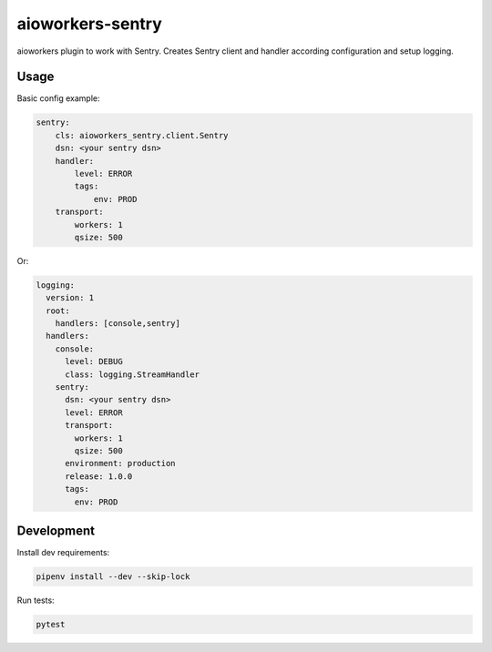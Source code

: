 aioworkers-sentry
=================

.. image:: https://travis-ci.org/aioworkers/aioworkers-sentry.svg?branch=master
  :target: https://travis-ci.org/aioworkers/aioworkers-sentry

.. image:: https://img.shields.io/pypi/v/aioworkers-sentry.svg
  :target: https://pypi.python.org/pypi/aioworkers-sentry


aioworkers plugin to work with Sentry. Creates Sentry client and handler according configuration
and setup logging.

Usage
-----

Basic config example:

.. code-block:: yaml

    sentry:
        cls: aioworkers_sentry.client.Sentry
        dsn: <your sentry dsn>
        handler:
            level: ERROR
            tags:
                env: PROD
        transport:
            workers: 1
            qsize: 500


Or:

.. code-block:: yaml

    logging:
      version: 1
      root:
        handlers: [console,sentry]
      handlers:
        console:
          level: DEBUG
          class: logging.StreamHandler
        sentry:
          dsn: <your sentry dsn>
          level: ERROR
          transport:
            workers: 1
            qsize: 500
          environment: production
          release: 1.0.0
          tags:
            env: PROD


Development
-----------

Install dev requirements:


.. code-block:: shell

    pipenv install --dev --skip-lock


Run tests:

.. code-block:: shell

    pytest
